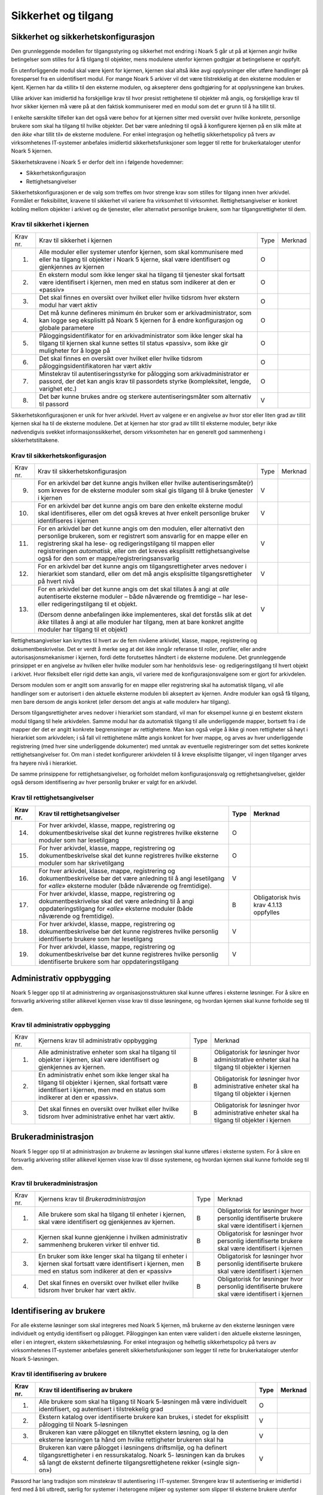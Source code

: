 Sikkerhet og tilgang
====================

Sikkerhet og sikkerhetskonfigurasjon
------------------------------------

Den grunnleggende modellen for tilgangsstyring og sikkerhet mot endring i Noark 5 går ut på at kjernen angir hvilke betingelser som stilles for å få tilgang til objekter, mens modulene utenfor kjernen godtgjør at betingelsene er oppfylt.

En utenforliggende modul skal være kjent for kjernen, kjernen skal altså ikke avgi opplysninger eller utføre handlinger på forespørsel fra en uidentifisert modul. For mange Noark 5 arkiver vil det være tilstrekkelig at den eksterne modulen er kjent. Kjernen har da «tillit» til den eksterne modulen, og aksepterer dens godtgjøring for at opplysningene kan brukes.

Ulike arkiver kan imidlertid ha forskjellige krav til hvor presist rettighetene til objekter må angis, og forskjellige krav til hvor sikker kjernen må være på at den faktisk kommuniserer med en modul som det er grunn til å ha tillit til.

I enkelte særskilte tilfeller kan det også være behov for at kjernen sitter med oversikt over hvilke konkrete, personlige brukere som skal ha tilgang til hvilke objekter. Det bør være anledning til også å konfigurere kjernen på en slik måte at den *ikke* «har tillit til» de eksterne modulene. For enkel integrasjon og helhetlig sikkerhetspolicy på tvers av virksomhetenes IT‑systemer anbefales imidlertid sikkerhetsfunksjoner som legger til rette for brukerkataloger utenfor Noark 5 kjernen.

Sikkerhetskravene i Noark 5 er derfor delt inn i følgende hovedemner:

-  Sikkerhetskonfigurasjon

-  Rettighetsangivelser

Sikkerhetskonfigurasjonen er de valg som treffes om hvor strenge krav som stilles for tilgang innen hver arkivdel. Formålet er fleksibilitet, kravene til sikkerhet vil variere fra virksomhet til virksomhet. Rettighetsangivelser er konkret kobling mellom objekter i arkivet og de tjenester, eller alternativt personlige brukere, som har tilgangsrettigheter til dem.

Krav til sikkerhet i kjernen
****************************

+----------+-----------------------------------------------------------------------------------------------------------------------------------------------------------------------------+------+---------+
| Krav nr. | Krav til sikkerhet i kjernen                                                                                                                                                | Type | Merknad |
+----------+-----------------------------------------------------------------------------------------------------------------------------------------------------------------------------+------+---------+
| 1.       | Alle moduler eller systemer utenfor kjernen, som skal kommunisere med eller ha tilgang til objekter i Noark 5 kjerne, skal være identifisert og gjenkjennes av kjernen      | O    |         |
+----------+-----------------------------------------------------------------------------------------------------------------------------------------------------------------------------+------+---------+
| 2.       | En ekstern modul som ikke lenger skal ha tilgang til tjenester skal fortsatt være identifisert i kjernen, men med en status som indikerer at den er «passiv»                | O    |         |
+----------+-----------------------------------------------------------------------------------------------------------------------------------------------------------------------------+------+---------+
| 3.       | Det skal finnes en oversikt over hvilket eller hvilke tidsrom hver ekstern modul har vært aktiv                                                                             | O    |         |
+----------+-----------------------------------------------------------------------------------------------------------------------------------------------------------------------------+------+---------+
| 4.       | Det må kunne defineres minimum én bruker som er arkivadministrator, som kan logge seg eksplisitt på Noark 5 kjernen for å endre konfigurasjon og globale parametere         | O    |         |
+----------+-----------------------------------------------------------------------------------------------------------------------------------------------------------------------------+------+---------+
| 5.       | Påloggingsidentifikator for en arkivadministrator som ikke lenger skal ha tilgang til kjernen skal kunne settes til status «passiv», som ikke gir muligheter for å logge på | O    |         |
+----------+-----------------------------------------------------------------------------------------------------------------------------------------------------------------------------+------+---------+
| 6.       | Det skal finnes en oversikt over hvilket eller hvilke tidsrom påloggingsidentifikatoren har vært aktiv                                                                      | O    |         |
+----------+-----------------------------------------------------------------------------------------------------------------------------------------------------------------------------+------+---------+
| 7.       | Minstekrav til autentiseringsstyrke for pålogging som arkivadministrator er passord, der det kan angis krav til passordets styrke (kompleksitet, lengde, varighet etc.)     | O    |         |
+----------+-----------------------------------------------------------------------------------------------------------------------------------------------------------------------------+------+---------+
| 8.       | Det bør kunne brukes andre og sterkere autentiseringsmåter som alternativ til passord                                                                                       | V    |         |
+----------+-----------------------------------------------------------------------------------------------------------------------------------------------------------------------------+------+---------+

Sikkerhetskonfigurasjonen er unik for hver arkivdel. Hvert av valgene er en angivelse av hvor stor eller liten grad av tillit kjernen skal ha til de eksterne modulene. Det at kjernen har stor grad av tillit til eksterne moduler, betyr ikke nødvendigvis svekket informasjons­sikkerhet, dersom virksomheten har en generelt god sammenheng i sikkerhetstiltakene.

Krav til sikkerhetskonfigurasjon
********************************

+-------------------------------------------------+-------------------------------------------------+-------------------------------------------------+-------------------------------------------------+
| Krav nr.                                        | Krav til sikkerhetskonfigurasjon                | Type                                            | Merknad                                         |
+-------------------------------------------------+-------------------------------------------------+-------------------------------------------------+-------------------------------------------------+
| 9.                                              | For en arkivdel bør det kunne angis hvilken     | V                                               |                                                 |
|                                                 | eller hvilke autentiseringsmåte(r) som kreves   |                                                 |                                                 |
|                                                 | for de eksterne moduler som skal gis tilgang    |                                                 |                                                 |
|                                                 | til å bruke tjenester i kjernen                 |                                                 |                                                 |
+-------------------------------------------------+-------------------------------------------------+-------------------------------------------------+-------------------------------------------------+
| 10.                                             | For en arkivdel bør det kunne angis om bare den | V                                               |                                                 |
|                                                 | enkelte eksterne modul skal identifiseres,      |                                                 |                                                 |
|                                                 | eller om det også kreves at hver enkelt         |                                                 |                                                 |
|                                                 | personlige bruker identifiseres i kjernen       |                                                 |                                                 |
+-------------------------------------------------+-------------------------------------------------+-------------------------------------------------+-------------------------------------------------+
| 11.                                             | For en arkivdel bør det kunne angis om den      | V                                               |                                                 |
|                                                 | modulen, eller alternativt den personlige       |                                                 |                                                 |
|                                                 | brukeren, som er registrert som ansvarlig for   |                                                 |                                                 |
|                                                 | en mappe eller en registrering skal ha lese- og |                                                 |                                                 |
|                                                 | redigeringstilgang til mappen eller             |                                                 |                                                 |
|                                                 | registreringen *automatisk*, eller om det       |                                                 |                                                 |
|                                                 | kreves eksplisitt rettighets­angivelse også for |                                                 |                                                 |
|                                                 | den som er mappe/registrerings­ansvarlig        |                                                 |                                                 |
+-------------------------------------------------+-------------------------------------------------+-------------------------------------------------+-------------------------------------------------+
| 12.                                             | For en arkivdel bør det kunne angis om          | V                                               |                                                 |
|                                                 | tilgangsrettigheter arves nedover i hierarkiet  |                                                 |                                                 |
|                                                 | som standard, eller om det må angis eksplisitte |                                                 |                                                 |
|                                                 | tilgangsrettigheter på hvert nivå               |                                                 |                                                 |
+-------------------------------------------------+-------------------------------------------------+-------------------------------------------------+-------------------------------------------------+
| 13.                                             | For en arkivdel bør det kunne angis om det skal | V                                               |                                                 |
|                                                 | tillates å angi at *alle* autentiserte eksterne |                                                 |                                                 |
|                                                 | moduler – både nåværende og fremtidige – har    |                                                 |                                                 |
|                                                 | lese- eller redigerings­tilgang til et objekt.  |                                                 |                                                 |
|                                                 |                                                 |                                                 |                                                 |
|                                                 | (Dersom denne anbefalingen ikke implementeres,  |                                                 |                                                 |
|                                                 | skal det forstås slik at det *ikke* tillates å  |                                                 |                                                 |
|                                                 | angi at alle moduler har tilgang, men at bare   |                                                 |                                                 |
|                                                 | konkret angitte moduler har tilgang til et      |                                                 |                                                 |
|                                                 | objekt)                                         |                                                 |                                                 |
+-------------------------------------------------+-------------------------------------------------+-------------------------------------------------+-------------------------------------------------+

Rettighetsangivelser kan knyttes til hvert av de fem nivåene arkivdel, klasse, mappe, registrering og dokumentbeskrivelse. Det er verdt å merke seg at det ikke inngår referanse til roller, profiler, eller andre autorisasjonsmekanismer i kjernen, fordi dette forutsettes håndtert i de eksterne modulene. Det grunnleggende prinsippet er en angivelse av hvilken eller hvilke moduler som har henholdsvis lese- og redigeringstilgang til hvert objekt i arkivet. Hvor fleksibelt eller rigid dette kan angis, vil variere med de konfigurasjonsvalgene som er gjort for arkivdelen.

Dersom modulen som er angitt som ansvarlig for en mappe eller registrering skal ha automatisk tilgang, vil alle handlinger som er autorisert i den aktuelle eksterne modulen bli akseptert av kjernen. Andre moduler kan også få tilgang, men bare dersom de angis konkret (eller dersom det angis at «alle moduler» har tilgang).

Dersom tilgangsrettigheter arves nedover i hierarkiet som standard, vil man for eksempel kunne gi en bestemt ekstern modul tilgang til hele arkivdelen. Samme modul har da automatisk tilgang til alle underliggende mapper, bortsett fra i de mapper der det er angitt konkrete begrensninger av rettighetene. Man kan også velge å ikke gi noen rettigheter så høyt i hierarkiet som arkivdelen; i så fall vil rettighetene måtte angis konkret for hver mappe, og arves av hver underliggende registrering (med hver sine underliggende dokumenter) med unntak av eventuelle registreringer som det settes konkrete rettighetsangivelser for. Om man i stedet konfigurerer arkivdelen til å kreve eksplisitte tilganger, vil ingen tilganger arves fra høyere nivå i hierarkiet.

De samme prinsippene for rettighetsangivelser, og forholdet mellom konfigurasjonsvalg og rettighetsangivelser, gjelder også dersom identifisering av hver personlig bruker er valgt for en arkivdel.

Krav til rettighetsangivelser
*****************************

+-------------------------------------------------+-------------------------------------------------+-------------------------------------------------+-------------------------------------------------+
| Krav nr.                                        | Krav til rettighetsangivelser                   | Type                                            | Merknad                                         |
+=================================================+=================================================+=================================================+=================================================+
| 14.                                             | For hver arkivdel, klasse, mappe, registrering  | O                                               |                                                 |
|                                                 | og dokumentbeskrivelse skal det kunne           |                                                 |                                                 |
|                                                 | registreres hvilke eksterne moduler som har     |                                                 |                                                 |
|                                                 | lesetilgang                                     |                                                 |                                                 |
+-------------------------------------------------+-------------------------------------------------+-------------------------------------------------+-------------------------------------------------+
| 15.                                             | For hver arkivdel, klasse, mappe, registrering  | O                                               |                                                 |
|                                                 | og dokumentbeskrivelse skal det kunne           |                                                 |                                                 |
|                                                 | registreres hvilke eksterne moduler som har     |                                                 |                                                 |
|                                                 | skrivetilgang                                   |                                                 |                                                 |
+-------------------------------------------------+-------------------------------------------------+-------------------------------------------------+-------------------------------------------------+
| 16.                                             | For hver arkivdel, klasse, mappe, registrering  | V                                               |                                                 |
|                                                 | og dokumentbeskrivelse bør det være anledning   |                                                 |                                                 |
|                                                 | til å angi lesetilgang for *«alle»* eksterne    |                                                 |                                                 |
|                                                 | moduler (både nåværende og fremtidige).         |                                                 |                                                 |
+-------------------------------------------------+-------------------------------------------------+-------------------------------------------------+-------------------------------------------------+
| 17.                                             | For hver arkivdel, klasse, mappe, registrering  | B                                               | Obligatorisk hvis krav 4.1.13 oppfylles         |
|                                                 | og dokumentbeskrivelse skal det være anledning  |                                                 |                                                 |
|                                                 | til å angi oppdaterings­tilgang for *«alle»*    |                                                 |                                                 |
|                                                 | eksterne moduler (både nåværende og             |                                                 |                                                 |
|                                                 | fremtidige).                                    |                                                 |                                                 |
+-------------------------------------------------+-------------------------------------------------+-------------------------------------------------+-------------------------------------------------+
| 18.                                             | For hver arkivdel, klasse, mappe, registrering  | V                                               |                                                 |
|                                                 | og dokumentbeskrivelse bør det kunne            |                                                 |                                                 |
|                                                 | registreres hvilke personlig identifiserte      |                                                 |                                                 |
|                                                 | brukere som har lesetilgang                     |                                                 |                                                 |
+-------------------------------------------------+-------------------------------------------------+-------------------------------------------------+-------------------------------------------------+
| 19.                                             | For hver arkivdel, klasse, mappe, registrering  | V                                               |                                                 |
|                                                 | og dokumentbeskrivelse bør det kunne            |                                                 |                                                 |
|                                                 | registreres hvilke personlig identifiserte      |                                                 |                                                 |
|                                                 | brukere som har oppdateringstilgang             |                                                 |                                                 |
+-------------------------------------------------+-------------------------------------------------+-------------------------------------------------+-------------------------------------------------+

Administrativ oppbygging
------------------------

Noark 5 legger opp til at administrering av organisasjonsstrukturen skal kunne utføres i eksterne løsninger. For å sikre en forsvarlig arkivering stiller allikevel kjernen visse krav til disse løsningene, og hvordan kjernen skal kunne forholde seg til dem.

Krav til administrativ oppbygging
*********************************

+-------------------------------------------------+-------------------------------------------------+-------------------------------------------------+-------------------------------------------------+
| Krav nr.                                        | Kjernens krav til administrativ oppbygging      | Type                                            | Merknad                                         |
+-------------------------------------------------+-------------------------------------------------+-------------------------------------------------+-------------------------------------------------+
| 1.                                              | Alle administrative enheter som skal ha tilgang | B                                               | Obligatorisk for løsninger hvor administrative  |
|                                                 | til objekter i kjernen, skal være identifisert  |                                                 | enheter skal ha tilgang til objekter i kjernen  |
|                                                 | og gjenkjennes av kjernen.                      |                                                 |                                                 |
+-------------------------------------------------+-------------------------------------------------+-------------------------------------------------+-------------------------------------------------+
| 2.                                              | En administrativ enhet som ikke lenger skal ha  | B                                               | Obligatorisk for løsninger hvor administrative  |
|                                                 | tilgang til objekter i kjernen, skal fortsatt   |                                                 | enheter skal ha tilgang til objekter i kjernen  |
|                                                 | være identifisert i kjernen, men med en status  |                                                 |                                                 |
|                                                 | som indikerer at den er «passiv».               |                                                 |                                                 |
+-------------------------------------------------+-------------------------------------------------+-------------------------------------------------+-------------------------------------------------+
| 3.                                              | Det skal finnes en oversikt over hvilket eller  | B                                               | Obligatorisk for løsninger hvor administrative  |
|                                                 | hvilke tidsrom hver administrative enhet har    |                                                 | enheter skal ha tilgang til objekter i kjernen  |
|                                                 | vært aktiv.                                     |                                                 |                                                 |
+-------------------------------------------------+-------------------------------------------------+-------------------------------------------------+-------------------------------------------------+

Brukeradministrasjon
--------------------

Noark 5 legger opp til at administrasjon av brukerne av løsningen skal kunne utføres i eksterne system. For å sikre en forsvarlig arkivering stiller allikevel kjernen visse krav til disse systemene, og hvordan kjernen skal kunne forholde seg til dem.

Krav til brukeradministrasjon
*****************************

+-------------------------------------------------+-------------------------------------------------+-------------------------------------------------+-------------------------------------------------+
| Krav nr.                                        | Kjernens krav til *Brukeradministrasjon*        | Type                                            | Merknad                                         |
+-------------------------------------------------+-------------------------------------------------+-------------------------------------------------+-------------------------------------------------+
| 1.                                              | Alle brukere som skal ha tilgang til enheter i  | B                                               | Obligatorisk for løsninger hvor personlig       |
|                                                 | kjernen, skal være identifisert og gjenkjennes  |                                                 | identifiserte brukere skal være identifisert i  |
|                                                 | av kjernen.                                     |                                                 | kjernen                                         |
+-------------------------------------------------+-------------------------------------------------+-------------------------------------------------+-------------------------------------------------+
| 2.                                              | Kjernen skal kunne gjenkjenne i hvilken         | B                                               | Obligatorisk for løsninger hvor personlig       |
|                                                 | administrativ sammenheng brukeren virker til    |                                                 | identifiserte brukere skal være identifisert i  |
|                                                 | enhver tid.                                     |                                                 | kjernen                                         |
+-------------------------------------------------+-------------------------------------------------+-------------------------------------------------+-------------------------------------------------+
| 3.                                              | En bruker som ikke lenger skal ha tilgang til   | B                                               | Obligatorisk for løsninger hvor personlig       |
|                                                 | enheter i kjernen skal fortsatt være            |                                                 | identifiserte brukere skal være identifisert i  |
|                                                 | identifisert i kjernen, men med en status som   |                                                 | kjernen                                         |
|                                                 | indikerer at den er «passiv»                    |                                                 |                                                 |
+-------------------------------------------------+-------------------------------------------------+-------------------------------------------------+-------------------------------------------------+
| 4.                                              | Det skal finnes en oversikt over hvilket eller  | B                                               | Obligatorisk for løsninger hvor personlig       |
|                                                 | hvilke tidsrom hver bruker har vært aktiv.      |                                                 | identifiserte brukere skal være identifisert i  |
|                                                 |                                                 |                                                 | kjernen                                         |
+-------------------------------------------------+-------------------------------------------------+-------------------------------------------------+-------------------------------------------------+

Identifisering av brukere
-------------------------

For alle eksterne løsninger som skal integreres med Noark 5 kjernen, må brukerne av den eksterne løsningen være individuelt og entydig identifisert og pålogget. Påloggingen kan enten være validert i den aktuelle eksterne løsningen, eller i en integrert, ekstern sikkerhetsløsning. For enkel integrasjon og helhetlig sikkerhetspolicy på tvers av virksomhetenes IT‑systemer anbefales generelt sikkerhetsfunksjoner som legger til rette for brukerkataloger utenfor Noark 5-løsningen.

Krav til identifisering av brukere
**********************************

+-------------------------------------------------+-------------------------------------------------+-------------------------------------------------+-------------------------------------------------+
| Krav nr.                                        | Krav til identifisering av brukere              | Type                                            | Merknad                                         |
+=================================================+=================================================+=================================================+=================================================+
| 1.                                              | Alle brukere som skal ha tilgang til Noark      | O                                               |                                                 |
|                                                 | 5-løsningen må være individuelt identifisert,   |                                                 |                                                 |
|                                                 | og autentisert i tilstrekkelig grad             |                                                 |                                                 |
+-------------------------------------------------+-------------------------------------------------+-------------------------------------------------+-------------------------------------------------+
| 2.                                              | Ekstern katalog over identifiserte brukere kan  | V                                               |                                                 |
|                                                 | brukes, i stedet for eksplisitt pålogging til   |                                                 |                                                 |
|                                                 | Noark 5-løsningen                               |                                                 |                                                 |
+-------------------------------------------------+-------------------------------------------------+-------------------------------------------------+-------------------------------------------------+
| 3.                                              | Brukeren kan være pålogget en tilknyttet        | V                                               |                                                 |
|                                                 | ekstern løsning, og la den eksterne løsningen   |                                                 |                                                 |
|                                                 | ta hånd om hvilke rettigheter brukeren skal ha  |                                                 |                                                 |
+-------------------------------------------------+-------------------------------------------------+-------------------------------------------------+-------------------------------------------------+
| 4.                                              | Brukeren kan være pålogget i løsningens         | V                                               |                                                 |
|                                                 | driftsmiljø, og ha definert tilgangsrettigheter |                                                 |                                                 |
|                                                 | i en ressurskatalog. Noark 5- løsningen kan da  |                                                 |                                                 |
|                                                 | brukes så langt de eksternt definerte           |                                                 |                                                 |
|                                                 | tilgangsrettighetene rekker («single sign-on»)  |                                                 |                                                 |
+-------------------------------------------------+-------------------------------------------------+-------------------------------------------------+-------------------------------------------------+

Passord har lang tradisjon som minstekrav til autentisering i IT-systemer. Strengere krav til autentisering er imidlertid i ferd med å bli utbredt, særlig for systemer i heterogene miljøer og systemer som slipper til eksterne brukere utenfor systemeiers instruksjonsmyndighet.

Krav til autentiseringsstyrke
*****************************

+-------------------------------------------------+-------------------------------------------------+-------------------------------------------------+-------------------------------------------------+
| Krav nr.                                        | Krav til autentiseringsstyrke                   | Type                                            | Merknad                                         |
+=================================================+=================================================+=================================================+=================================================+
| 5.                                              | Minstekravet til autentiseringsstyrke for       | O                                               |                                                 |
|                                                 | pålogging som gir tilgang til Noark 5-løsningen |                                                 |                                                 |
|                                                 | er personlig passord for den individuelle       |                                                 |                                                 |
|                                                 | bruker                                          |                                                 |                                                 |
+-------------------------------------------------+-------------------------------------------------+-------------------------------------------------+-------------------------------------------------+
| 6.                                              | Det bør kunne angis krav til passordets styrke  | V                                               |                                                 |
|                                                 | (kompleksitet, lengde, varighet/krav til        |                                                 |                                                 |
|                                                 | hyppighet for passordskifte etc.)               |                                                 |                                                 |
+-------------------------------------------------+-------------------------------------------------+-------------------------------------------------+-------------------------------------------------+
| 7.                                              | Det bør kunne brukes andre og sterkere          | V                                               |                                                 |
|                                                 | autentiseringsmåter som alternativ til passord  |                                                 |                                                 |
+-------------------------------------------------+-------------------------------------------------+-------------------------------------------------+-------------------------------------------------+
| 8.                                              | Dersom løsningen gir *mulighet for* sterkere    | B                                               | Obligatorisk hvis kravet over oppfylles         |
|                                                 | autentisering enn passord, må det også kunne    |                                                 |                                                 |
|                                                 | *stilles krav til* en sterkere autentisering    |                                                 |                                                 |
|                                                 | for at påloggingen skal aksepteres              |                                                 |                                                 |
+-------------------------------------------------+-------------------------------------------------+-------------------------------------------------+-------------------------------------------------+

Dersom en bruker slutter i jobben, skal som hovedregel vedkommendes tilganger trekkes tilbake. Man kan likevel ha behov for å vite hvem som hadde en gitt tilgang på et gitt tidspunkt, derfor bør ikke identifikatoren fjernes for en person som har hatt tilgang tidligere.

Krav til håndtering av historiske brukeridenter
***********************************************

+-------------------------------------------------+-------------------------------------------------+-------------------------------------------------+-------------------------------------------------+
| Krav nr.                                        | Krav til håndtering av historiske brukeridenter | Type                                            | Merknad                                         |
+=================================================+=================================================+=================================================+=================================================+
| 9.                                              | En påloggingsidentifikator («brukerident») som  | V                                               |                                                 |
|                                                 | ikke lenger skal ha tilgang til løsningen bør   |                                                 |                                                 |
|                                                 | kunne settes til status «passiv», som ikke gir  |                                                 |                                                 |
|                                                 | muligheter for å logge på                       |                                                 |                                                 |
+-------------------------------------------------+-------------------------------------------------+-------------------------------------------------+-------------------------------------------------+
| 10.                                             | Det skal finnes en oversikt over hvilket eller  | B                                               | Obligatorisk hvis kravet over oppfylles         |
|                                                 | hvilke tidsrom brukeridenten har vært aktiv     |                                                 |                                                 |
+-------------------------------------------------+-------------------------------------------------+-------------------------------------------------+-------------------------------------------------+
| 11.                                             | Brukerens «fulle navn», og eventuelle initialer | V                                               |                                                 |
|                                                 | som brukes til å identifisere brukeren som      |                                                 |                                                 |
|                                                 | saksbehandler i dokumenter og skjermbilder, bør |                                                 |                                                 |
|                                                 | kunne endres for en gitt brukerident. Endring   |                                                 |                                                 |
|                                                 | av navn og initialer for en brukerident er bare |                                                 |                                                 |
|                                                 | aktuelt dersom samme person skifter navn, og    |                                                 |                                                 |
|                                                 | ikke for å tildele en tidligere brukt           |                                                 |                                                 |
|                                                 | identifikator til en annen person. Gjenbruk av  |                                                 |                                                 |
|                                                 | brukerID til andre brukere vanskeliggjør        |                                                 |                                                 |
|                                                 | tolking av logg                                 |                                                 |                                                 |
+-------------------------------------------------+-------------------------------------------------+-------------------------------------------------+-------------------------------------------------+
| 12.                                             | Ved en eventuell adgang til å endre «fullt      | B                                               | Obligatorisk hvis kravet over oppfylles         |
|                                                 | navn» og/eller initialer for en gitt            |                                                 |                                                 |
|                                                 | påloggingsidentifikator, må alle navn og        |                                                 |                                                 |
|                                                 | initialer kunne bevares i løsningen sammen med  |                                                 |                                                 |
|                                                 | opplysninger om hvilket eller hvilke tidsrom de |                                                 |                                                 |
|                                                 | ulike navn eller initialer var i bruk           |                                                 |                                                 |
+-------------------------------------------------+-------------------------------------------------+-------------------------------------------------+-------------------------------------------------+

Autorisasjon
------------

*Autorisasjon* er silingen av hva en individuell pålogget bruker faktisk får lov til å gjøre i løsningen. Det er to prinsipielt forskjellige overordnede prinsipper for hvordan autorisasjon kan uttrykkes, som ofte betegnes «need to know» og «need to protect». «Need to know», som overordnet prinsipp, innebærer at man tar som utgangspunkt at all tilgang er stengt, og at autorisasjoner skal være eksplisitt uttrykt. «Need to protect» er autorisasjon med det motsatte utgangspunkt: Alt er åpent med mindre tilgangen sperres eller skjermes eksplisitt. «Need to protect» er primært aktuelt for tilgang til å lese, søke i og skrive ut informasjon. Redigeringstilgangene i forvaltningen bør uansett baseres på «need to know»-prinsippet.

Selv om «need to know» og «need to protect» er forskjellige prinsipielle utgangspunkt er det formelt mulig å praktisere de samme tillatelser og begrensninger innenfor rammen av begge prinsipper. I praktisk bruk er det likevel viktig å være bevisst hvilken tenkemåte virksomheten har lagt til grunn. Offentleglova, og plikten til å gi innsyn i offentlig journal, er grunnlegende «need to protect»-orientert. De fleste regelverk som mer spesifikt regulerer informasjons­sikkerhet er «need to know»-orientert.

Krav til grunnprinsipp for autorisering
***************************************

+----------+-----------------------------------------------------------------------------------------------------------+------+---------------------------------------------------------+
| Krav nr. | Krav til grunnprinsipp for autorisering                                                                   | Type | Merknad                                                 |
+==========+===========================================================================================================+======+=========================================================+
| 1.       | All redigerings- og skrivetilgang i Noark 5-løsningen skal være basert på et «need to know» grunnprinsipp | O    | Obligatorisk der det gis slik tilgang fra ekstern modul |
+----------+-----------------------------------------------------------------------------------------------------------+------+---------------------------------------------------------+
| 2.       | Et «need to protect» grunnprinsipp kan velges for lesetilganger i en eller flere eksterne løsninger       | V    |                                                         |
+----------+-----------------------------------------------------------------------------------------------------------+------+---------------------------------------------------------+

Autorisasjoner er satt sammen av to hovedkomponenter: Den første komponenten er *funksjonelle rettigheter*, tilgang til å utføre bestemte handlinger – opprette, endre, lese, søke osv. De funksjonelle rettighetene kan oftest knyttes til bestemte menyvalg, skjermbilder og kommandoer og lignende i et brukergrensesnitt. Tillatelse til å utføre et funksjonskall fra et eksternt fagsystem er også en funksjonell rettighet. Den andre komponenten er objekttilgang, eller rettighetens *nedslagsfelt*. Objekttilganger er avgrensninger av hvilke gjenstander og personer i verden, representert som dataobjekter, de funksjonelle rettighetene skal gjelde for.

En *rolle* er et begrep innen tilgangskontroll som grupperer likeartede arbeidsoppgaver, slik at autorisasjonen kan tildeles flere personer med samme rolle istedenfor at autorisasjonene tildeles direkte til hver enkelt person. Det bør også kunne angis ulike former for sammenheng mellom roller. For eksempel vil det i en del virksomheter være slik at en person som har rollen «leder» for en enhet trenger tilgang til samme informasjon som alle sine underordnede. En slik mulighet for å arve tilganger fra en rolle til en annen er imidlertid ikke universell for alle relasjoner mellom leder og underordnet i en hver virksomhet. Eventuelle sammenhenger som skal gjelde mellom ulike roller må forankres i arkivskapers egen sikkerhetspolicy.

Krav til funksjonelle roller
****************************

+-------------------------------------------------+-------------------------------------------------+-------------------------------------------------+-------------------------------------------------+
| Krav nr.                                        | Krav til funksjonelle roller                    | Type                                            | Merknad                                         |
+=================================================+=================================================+=================================================+=================================================+
| 3.                                              | Det skal ikke kunne opprettes roller som        | O                                               |                                                 |
|                                                 | opphever de generelle begrensninger som er      |                                                 |                                                 |
|                                                 | definert i løsningen                            |                                                 |                                                 |
+-------------------------------------------------+-------------------------------------------------+-------------------------------------------------+-------------------------------------------------+
| 4.                                              | Ulike kombinasjoner av funksjonelle krav som    | V                                               |                                                 |
|                                                 | stilles til brukerens autorisasjon bør kunne    |                                                 |                                                 |
|                                                 | settes sammen til forskjellige funksjonelle     |                                                 |                                                 |
|                                                 | roller, som uttrykker typiske                   |                                                 |                                                 |
|                                                 | stillingskategorier eller oppgaveporteføljer i  |                                                 |                                                 |
|                                                 | virksomheten                                    |                                                 |                                                 |
+-------------------------------------------------+-------------------------------------------------+-------------------------------------------------+-------------------------------------------------+
| 5.                                              | For hver funksjonelle rolle bør det være mulig  | V                                               |                                                 |
|                                                 | å definere et regelsett for prosessrelaterte    |                                                 |                                                 |
|                                                 | rettigheter (jf. tabellen nedenfor)             |                                                 |                                                 |
+-------------------------------------------------+-------------------------------------------------+-------------------------------------------------+-------------------------------------------------+
| 6.                                              | En bruker bør kunne ha flere ulike roller       | V                                               |                                                 |
+-------------------------------------------------+-------------------------------------------------+-------------------------------------------------+-------------------------------------------------+

Prosessrelaterte rettigheter er et verktøy for å angi ulike betingelser for autorisasjon til å utføre en bestemt handling. Et eksempel kan være at virksomhetens sikkerhetspolicy krever at man har en bestemt rolle (for eksempel «leder») for å endre status på en registrering eller en mappe til «avsluttet».

Krav til prosessrelaterte funksjonelle rettigheter og begrensninger
*******************************************************************

+-------------------------------------------------+-------------------------------------------------+-------------------------------------------------+-------------------------------------------------+
| Krav nr.                                        | Krav til prosessrelaterte funksjonelle          | Type                                            | Merknad                                         |
|                                                 | rettigheter og begrensninger                    |                                                 |                                                 |
+=================================================+=================================================+=================================================+=================================================+
| 7.                                              | Rolleprofilens regelsett skal ikke kunne utvide | O                                               |                                                 |
|                                                 | de generelle funksjonelle rettighetene. Det er  |                                                 |                                                 |
|                                                 | bare avgrensninger fra de tilgangsrettighetene  |                                                 |                                                 |
|                                                 | en bruker ellers har, som skal kunne uttrykkes  |                                                 |                                                 |
+-------------------------------------------------+-------------------------------------------------+-------------------------------------------------+-------------------------------------------------+
| 8.                                              | Et regelsett bør kunne angi tillatte handlinger | V                                               |                                                 |
|                                                 | på bakgrunn av mappens status, registreringens  |                                                 |                                                 |
|                                                 | status, dokumentbeskrivelsens status eller      |                                                 |                                                 |
|                                                 | dokumentets status                              |                                                 |                                                 |
+-------------------------------------------------+-------------------------------------------------+-------------------------------------------------+-------------------------------------------------+
| 9.                                              | Et regelsett bør kunne angi tillatte handlinger | V                                               |                                                 |
|                                                 | på bakgrunn av andre metadata som uttrykkes     |                                                 |                                                 |
|                                                 | gjennom stringente, faste kodeverdier           |                                                 |                                                 |
+-------------------------------------------------+-------------------------------------------------+-------------------------------------------------+-------------------------------------------------+
| 10.                                             | Regler i et regelsett bør kunne uttrykke et     | V                                               |                                                 |
|                                                 | krav til oppgavedifferensiering («separation of |                                                 |                                                 |
|                                                 | duties»), slik at det kan stilles krav til at   |                                                 |                                                 |
|                                                 | flere enn én bruker godkjenner en bestemt       |                                                 |                                                 |
|                                                 | handling                                        |                                                 |                                                 |
+-------------------------------------------------+-------------------------------------------------+-------------------------------------------------+-------------------------------------------------+
| 11.                                             | En regel om oppgavedifferensiering kan stille   | V                                               |                                                 |
|                                                 | betingelser om at en handling konfirmeres før   |                                                 |                                                 |
|                                                 | den gjennomføres endelig. Det bør kunne stilles |                                                 |                                                 |
|                                                 | ulike typer krav til hvem som kan konfirmere    |                                                 |                                                 |
|                                                 | handlingen, for eksempel en av følgende         |                                                 |                                                 |
|                                                 | personer:                                       |                                                 |                                                 |
|                                                 |                                                 |                                                 |                                                 |
|                                                 | - Hvilken som helst annen autorisert bruker     |                                                 |                                                 |
|                                                 |                                                 |                                                 |                                                 |
|                                                 | - En bruker med en konkret angitt rolle (for    |                                                 |                                                 |
|                                                 |   eksempel «leder» eller «kontrollør»)          |                                                 |                                                 |
|                                                 | - Konkret angitt annen bruker, som er           |                                                 |                                                 |
|                                                 |   registrert som kontrasignerende på mappe-     |                                                 |                                                 |
|                                                 |   eller registreringsnivå                       |                                                 |                                                 |
+-------------------------------------------------+-------------------------------------------------+-------------------------------------------------+-------------------------------------------------+
| 12.                                             | Regler i et regelsett bør kunne uttrykke et     | V                                               |                                                 |
|                                                 | krav til at partens samtykke innhentes og       |                                                 |                                                 |
|                                                 | registreres for å tillate bestemte handlinger.  |                                                 |                                                 |
|                                                 | Kravet er mest relevant for avgivelse av        |                                                 |                                                 |
|                                                 | opplysninger til tredjepart, i tilfeller hvor   |                                                 |                                                 |
|                                                 | adgangen til utlevering ellers ville ha vært    |                                                 |                                                 |
|                                                 | begrenset av taushetsplikt                      |                                                 |                                                 |
+-------------------------------------------------+-------------------------------------------------+-------------------------------------------------+-------------------------------------------------+
| 13.                                             | Et innhentet samtykke kan registreres konkret   | V                                               |                                                 |
|                                                 | for den enkelte hendelsen, eller gis som        |                                                 |                                                 |
|                                                 | «stående samtykke» (vedvarende) for alle        |                                                 |                                                 |
|                                                 | opplysninger i en sak                           |                                                 |                                                 |
+-------------------------------------------------+-------------------------------------------------+-------------------------------------------------+-------------------------------------------------+
| 14.                                             | Dersom det er gitt et «stående samtykke» skal   | B                                               | Obligatorisk hvis 4.5.13 oppfylles              |
|                                                 | det finnes funksjoner for å trekke samtykket    |                                                 |                                                 |
|                                                 | tilbake igjen                                   |                                                 |                                                 |
+-------------------------------------------------+-------------------------------------------------+-------------------------------------------------+-------------------------------------------------+
| 15.                                             | Dersom en part er autentisert som ekstern       | V                                               |                                                 |
|                                                 | bruker med anledning til å registrere           |                                                 |                                                 |
|                                                 | opplysninger i et fagsystem, bør det være mulig |                                                 |                                                 |
|                                                 | for vedkommende selv å registrere og trekke     |                                                 |                                                 |
|                                                 | tilbake samtykke                                |                                                 |                                                 |
+-------------------------------------------------+-------------------------------------------------+-------------------------------------------------+-------------------------------------------------+

I relativt store virksomheter vil en person, eller en person i en bestemt rolle, som hovedregel bare være autorisert for tilgang til en avgrenset del av opplysningene i løsningen. Slike avgrensninger kan betegnes som autorisasjonens «nedslagsfelt», og bør kunne angis på ulike måter avhengig av virksomhetens art.

Krav til avgrensninger av autorisasjonenes nedslagsfelt, tilganger til data
***************************************************************************

+-------------------------------------------------+-------------------------------------------------+-------------------------------------------------+-------------------------------------------------+
| Krav nr.                                        | Krav til avgrensninger av autorisasjonenes      | Type                                            | Merknad                                         |
|                                                 | nedslagsfelt, tilganger til data                |                                                 |                                                 |
+=================================================+=================================================+=================================================+=================================================+
| 16.                                             | Tilgangene for en bruker i en rolle bør kunne   | V                                               |                                                 |
|                                                 | avgrenses innen angitt element i                |                                                 |                                                 |
|                                                 | arkivstrukturen, ett av følgende:               |                                                 |                                                 |
|                                                 |                                                 |                                                 |                                                 |
|                                                 | - Hele Noark 5-løsningen                        |                                                 |                                                 |
|                                                 | - Logisk arkiv                                  |                                                 |                                                 |
|                                                 | - Arkivdel                                      |                                                 |                                                 |
|                                                 | - Mappe                                         |                                                 |                                                 |
|                                                 | - Registrering                                  |                                                 |                                                 |
+-------------------------------------------------+-------------------------------------------------+-------------------------------------------------+-------------------------------------------------+
| 17.                                             | Tilgangene for en bruker i en rolle bør kunne   | V                                               |                                                 |
|                                                 | avgrenses innen angitte organisatoriske         |                                                 |                                                 |
|                                                 | grenser, en av følgende:                        |                                                 |                                                 |
|                                                 |                                                 |                                                 |                                                 |
|                                                 | - Hele virksomheten                             |                                                 |                                                 |
|                                                 | - Egen administrativ enhet uten underliggende   |                                                 |                                                 |
|                                                 |   enheter                                       |                                                 |                                                 |
|                                                 | - Egen administrativ enhet og underliggende     |                                                 |                                                 |
|                                                 |   enheter                                       |                                                 |                                                 |
|                                                 | - Navngitt annen administrativ enhet            |                                                 |                                                 |
+-------------------------------------------------+-------------------------------------------------+-------------------------------------------------+-------------------------------------------------+
| 18.                                             | Tilgangene for en bruker i en rolle bør kunne   | V                                               |                                                 |
|                                                 | avgrenses til visse klassifiseringsverdier      |                                                 |                                                 |
|                                                 | innen et klassifiseringssystem                  |                                                 |                                                 |
+-------------------------------------------------+-------------------------------------------------+-------------------------------------------------+-------------------------------------------------+
| 19.                                             | Tilgangene for en bruker i en rolle bør kunne   | V                                               |                                                 |
|                                                 | avgrenses til visse saksområder eller           |                                                 |                                                 |
|                                                 | sakstyper, og/eller bare til saker produsert av |                                                 |                                                 |
|                                                 | et konkret angitt fagsystem                     |                                                 |                                                 |
+-------------------------------------------------+-------------------------------------------------+-------------------------------------------------+-------------------------------------------------+
| 20.                                             | Tilgangene for en bruker i en rolle bør kunne   | V                                               |                                                 |
|                                                 | avgrenses til særskilte egenskaper ved sakens   |                                                 |                                                 |
|                                                 | parter. Slike begrensninger kan for eksempel    |                                                 |                                                 |
|                                                 | gjelde:                                         |                                                 |                                                 |
|                                                 |                                                 |                                                 |                                                 |
|                                                 | - Partens geografiske tilhørighet (bosted,      |                                                 |                                                 |
|                                                 |   virksomhetsadresse etc.) etter postnummer,    |                                                 |                                                 |
|                                                 |   kommuner, fylker eller lignende               |                                                 |                                                 |
|                                                 |                                                 |                                                 |                                                 |
|                                                 | - Andre definerte partskategorier, som kan      |                                                 |                                                 |
|                                                 |   fremgå av eksterne parts- eller               |                                                 |                                                 |
|                                                 |   avsender/mottakerkataloger, for eksempel      |                                                 |                                                 |
|                                                 |   næringskategori, sivilstatus, alderstrinn,    |                                                 |                                                 |
|                                                 |   yrke osv.                                     |                                                 |                                                 |
|                                                 |                                                 |                                                 |                                                 |
|                                                 | - Konkret registrert tilordning av den          |                                                 |                                                 |
|                                                 |   enkelte part/klient mot en bestemt            |                                                 |                                                 |
|                                                 |   saksbehandler eller administrativ enhet       |                                                 |                                                 |
+-------------------------------------------------+-------------------------------------------------+-------------------------------------------------+-------------------------------------------------+
| 21.                                             | Tilgangene for en bruker i en rolle bør kunne   | V                                               |                                                 |
|                                                 | avgrenses til graderingskoder som er angitt på  |                                                 |                                                 |
|                                                 | sak, journalpost eller dokument, slik at det    |                                                 |                                                 |
|                                                 | kreves personlig klarering for å få tilgang     |                                                 |                                                 |
+-------------------------------------------------+-------------------------------------------------+-------------------------------------------------+-------------------------------------------------+
| 22.                                             | Graderingskoder skal kunne ordnes hierarkisk,   | B                                               | Obligatorisk hvis 4.5.21 oppfylles              |
|                                                 | slik at det vil være mulig å angi at en bestemt |                                                 |                                                 |
|                                                 | gradering skal være mer eller mindre streng enn |                                                 |                                                 |
|                                                 | en annen bestemt gradering                      |                                                 |                                                 |
+-------------------------------------------------+-------------------------------------------------+-------------------------------------------------+-------------------------------------------------+
| 23.                                             | Det bør kunne angis tilgang til et konkret      | V                                               |                                                 |
|                                                 | objekt for en bestemt bruker, uavhengig av      |                                                 |                                                 |
|                                                 | øvrige avgrensninger i nedslagsfeltet (men      |                                                 |                                                 |
|                                                 | fortsatt avhengig av brukerens funksjonelle     |                                                 |                                                 |
|                                                 | rettigheter)                                    |                                                 |                                                 |
+-------------------------------------------------+-------------------------------------------------+-------------------------------------------------+-------------------------------------------------+

Den faktiske autorisasjonen, for den enkelte bruker, er uttrykt gjennom en kombinasjon av vedkommendes funksjonelle rettigheter og det nedslagsfeltet eller de nedslagsfeltene som den funksjonelle rettigheten skal gjelde for. En kombinasjon av funksjonell rolle og nedslagsfelt betegnes i dette kravsettet som en «tilgangsprofil».

Krav til tilgangsprofiler
*************************

+----------+------------------------------------------------------------------------------------------------------------------------------------------------------------------------------------+------+---------+
| Krav nr. | Krav til tilgangsprofiler                                                                                                                                                          | Type | Merknad |
+==========+====================================================================================================================================================================================+======+=========+
| 24.      | Innenfor hver av rollene som en bruker har, bør det kunne defineres en tilgangsprofil som utgjøres av rollens funksjonelle rettigheter i kombinasjon med nedslagsfeltet for rollen | V    |         |
+----------+------------------------------------------------------------------------------------------------------------------------------------------------------------------------------------+------+---------+
| 25.      | Dersom en påloggingsidentifikator har flere forskjellige tilgangsprofiler, bør vedkommende kunne velge blant de tilgangsprofilene som er definert for vedkommende                  | V    |         |
+----------+------------------------------------------------------------------------------------------------------------------------------------------------------------------------------------+------+---------+
| 26.      | Det bør kunne byttes mellom tilgangsprofiler på en måte som oppleves som enkel for brukeren                                                                                        | V    |         |
+----------+------------------------------------------------------------------------------------------------------------------------------------------------------------------------------------+------+---------+
| 27.      | En av brukerens tilgangsprofiler bør kunne angis som standardprofil, som tilordnes ved pålogging hvis ikke annet angis særskilt                                                    | V    |         |
+----------+------------------------------------------------------------------------------------------------------------------------------------------------------------------------------------+------+---------+
| 28.      | Det bør være mulig å definere tilgangsprofiler som er slik at samme bruker kan ha definert forskjellige nedslagsfelter for en eller flere av sine roller                           | V    |         |
+----------+------------------------------------------------------------------------------------------------------------------------------------------------------------------------------------+------+---------+

Krav til tidsavgrensing og autorisasjonshistorie
************************************************

+----------+-------------------------------------------------------------------------------------------------------------------------------------------+------+-------------------------------------------+
| Krav nr. | Krav til tidsavgrensing og autorisasjonshistorie                                                                                          | Type | Merknad                                   |
+==========+===========================================================================================================================================+======+===========================================+
| 29.      | Det skal lagres informasjon om hvilke tilgangsrettigheter en bruker har hatt, og når de var gyldige                                       | O    | Obligatorisk for personlig identifikasjon |
+----------+-------------------------------------------------------------------------------------------------------------------------------------------+------+-------------------------------------------+
| 30.      | Tilgangsrettigheter for en identifisert bruker skal kunne begrenses i tid, rettighetene må kunne gjelde fra dato til dato                 | O    | Obligatorisk for personlig identifikasjon |
+----------+-------------------------------------------------------------------------------------------------------------------------------------------+------+-------------------------------------------+
| 31.      | Tilgangsrettigheter bør kunne begrenses til en angitt tidssyklus, for eksempel tider på døgnet, dager i uka, kun arbeidsdager og lignende | V    |                                           |
+----------+-------------------------------------------------------------------------------------------------------------------------------------------+------+-------------------------------------------+

Krav til synliggjøring av brukeres autorisasjon
***********************************************

+----------+----------------------------------------------------------------------------------------------------------------------------------------------------------------------------+------+---------+
| Krav nr. | Krav til synliggjøring av brukeres autorisasjon                                                                                                                            | Type | Merknad |
+==========+============================================================================================================================================================================+======+=========+
| 32.      | For en gitt, aktiv påloggingsidentifikator bør det være mulig å vise eller skrive ut en oversikt over hvilke rettigheter og fullmakter vedkommende har i Noark 5-løsningen | V    |         |
+----------+----------------------------------------------------------------------------------------------------------------------------------------------------------------------------+------+---------+
| 33.      | Det bør være mulig å vise eller skrive ut oversikt over hvilke fullmakter en bestemt rolle eller tilgangsprofil har i løsningen                                            | V    |         |
+----------+----------------------------------------------------------------------------------------------------------------------------------------------------------------------------+------+---------+
| 34.      | For et gitt objekt i Noark 5-løsningen bør det være mulig å vise eller skrive ut hvilke brukere som har de ulike typene funksjonelle rettigheter til dette objektet        | V    |         |
+----------+----------------------------------------------------------------------------------------------------------------------------------------------------------------------------+------+---------+

